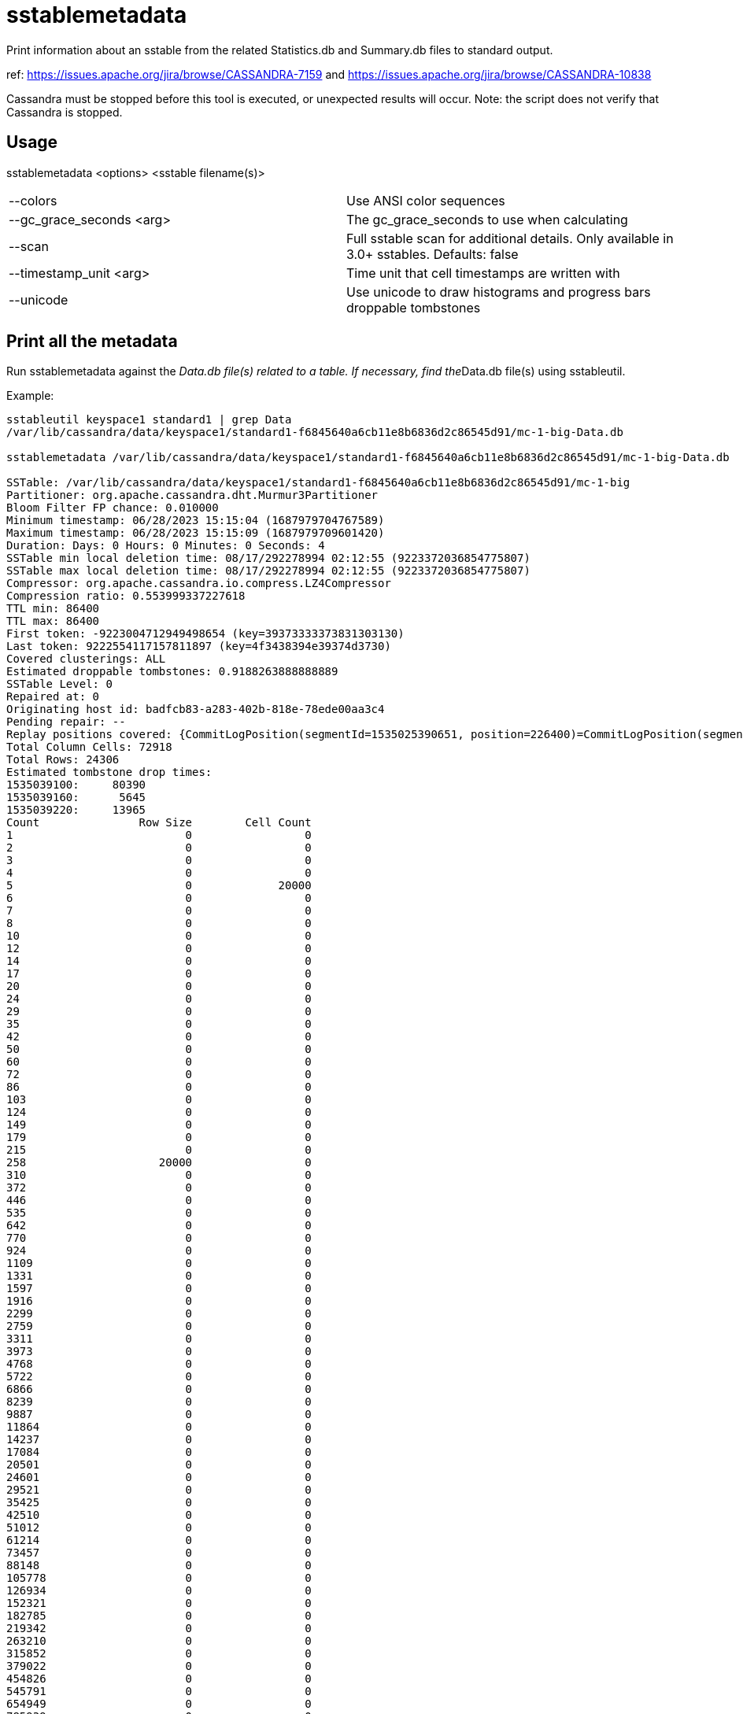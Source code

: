 = sstablemetadata

Print information about an sstable from the related Statistics.db and
Summary.db files to standard output.

ref: https://issues.apache.org/jira/browse/CASSANDRA-7159 and
https://issues.apache.org/jira/browse/CASSANDRA-10838

Cassandra must be stopped before this tool is executed, or unexpected
results will occur. Note: the script does not verify that Cassandra is
stopped.

== Usage

sstablemetadata <options> <sstable filename(s)>

[cols=",",]
|===
|--colors                 |Use ANSI color sequences
|--gc_grace_seconds <arg> |The gc_grace_seconds to use when calculating
|--scan                   |Full sstable scan for additional details. Only available in 3.0+ sstables. Defaults: false
|--timestamp_unit <arg>   |Time unit that cell timestamps are written with
|--unicode                |Use unicode to draw histograms and progress bars
droppable tombstones
|===

== Print all the metadata

Run sstablemetadata against the __Data.db file(s) related to a table. If
necessary, find the__Data.db file(s) using sstableutil.

Example:

....
sstableutil keyspace1 standard1 | grep Data
/var/lib/cassandra/data/keyspace1/standard1-f6845640a6cb11e8b6836d2c86545d91/mc-1-big-Data.db

sstablemetadata /var/lib/cassandra/data/keyspace1/standard1-f6845640a6cb11e8b6836d2c86545d91/mc-1-big-Data.db

SSTable: /var/lib/cassandra/data/keyspace1/standard1-f6845640a6cb11e8b6836d2c86545d91/mc-1-big
Partitioner: org.apache.cassandra.dht.Murmur3Partitioner
Bloom Filter FP chance: 0.010000
Minimum timestamp: 06/28/2023 15:15:04 (1687979704767589)
Maximum timestamp: 06/28/2023 15:15:09 (1687979709601420)
Duration: Days: 0 Hours: 0 Minutes: 0 Seconds: 4
SSTable min local deletion time: 08/17/292278994 02:12:55 (9223372036854775807)
SSTable max local deletion time: 08/17/292278994 02:12:55 (9223372036854775807)
Compressor: org.apache.cassandra.io.compress.LZ4Compressor
Compression ratio: 0.553999337227618
TTL min: 86400
TTL max: 86400
First token: -9223004712949498654 (key=39373333373831303130)
Last token: 9222554117157811897 (key=4f3438394e39374d3730)
Covered clusterings: ALL
Estimated droppable tombstones: 0.9188263888888889
SSTable Level: 0
Repaired at: 0
Originating host id: badfcb83-a283-402b-818e-78ede00aa3c4
Pending repair: --
Replay positions covered: {CommitLogPosition(segmentId=1535025390651, position=226400)=CommitLogPosition(segmentId=1535025390651, position=6849139)}
Total Column Cells: 72918
Total Rows: 24306
Estimated tombstone drop times:
1535039100:     80390
1535039160:      5645
1535039220:     13965
Count               Row Size        Cell Count
1                          0                 0
2                          0                 0
3                          0                 0
4                          0                 0
5                          0             20000
6                          0                 0
7                          0                 0
8                          0                 0
10                         0                 0
12                         0                 0
14                         0                 0
17                         0                 0
20                         0                 0
24                         0                 0
29                         0                 0
35                         0                 0
42                         0                 0
50                         0                 0
60                         0                 0
72                         0                 0
86                         0                 0
103                        0                 0
124                        0                 0
149                        0                 0
179                        0                 0
215                        0                 0
258                    20000                 0
310                        0                 0
372                        0                 0
446                        0                 0
535                        0                 0
642                        0                 0
770                        0                 0
924                        0                 0
1109                       0                 0
1331                       0                 0
1597                       0                 0
1916                       0                 0
2299                       0                 0
2759                       0                 0
3311                       0                 0
3973                       0                 0
4768                       0                 0
5722                       0                 0
6866                       0                 0
8239                       0                 0
9887                       0                 0
11864                      0                 0
14237                      0                 0
17084                      0                 0
20501                      0                 0
24601                      0                 0
29521                      0                 0
35425                      0                 0
42510                      0                 0
51012                      0                 0
61214                      0                 0
73457                      0                 0
88148                      0                 0
105778                     0                 0
126934                     0                 0
152321                     0                 0
182785                     0                 0
219342                     0                 0
263210                     0                 0
315852                     0                 0
379022                     0                 0
454826                     0                 0
545791                     0                 0
654949                     0                 0
785939                     0                 0
943127                     0                 0
1131752                    0                 0
1358102                    0                 0
1629722                    0                 0
1955666                    0                 0
2346799                    0                 0
2816159                    0                 0
3379391                    0                 0
4055269                    0                 0
4866323                    0                 0
5839588                    0                 0
7007506                    0                 0
8409007                    0                 0
10090808                   0                 0
12108970                   0                 0
14530764                   0                 0
17436917                   0                 0
20924300                   0                 0
25109160                   0                 0
30130992                   0                 0
36157190                   0                 0
43388628                   0                 0
52066354                   0                 0
62479625                   0                 0
74975550                   0                 0
89970660                   0                 0
107964792                  0                 0
129557750                  0                 0
155469300                  0                 0
186563160                  0                 0
223875792                  0                 0
268650950                  0                 0
322381140                  0                 0
386857368                  0                 0
464228842                  0                 0
557074610                  0                 0
668489532                  0                 0
802187438                  0                 0
962624926                  0                 0
1155149911                 0                 0
1386179893                 0                 0
1663415872                 0                 0
1996099046                 0                 0
2395318855                 0                 0
2874382626                 0
3449259151                 0
4139110981                 0
4966933177                 0
5960319812                 0
7152383774                 0
8582860529                 0
10299432635                 0
12359319162                 0
14831182994                 0
17797419593                 0
21356903512                 0
25628284214                 0
30753941057                 0
36904729268                 0
44285675122                 0
53142810146                 0
63771372175                 0
76525646610                 0
91830775932                 0
110196931118                 0
132236317342                 0
158683580810                 0
190420296972                 0
228504356366                 0
274205227639                 0
329046273167                 0
394855527800                 0
473826633360                 0
568591960032                 0
682310352038                 0
818772422446                 0
982526906935                 0
1179032288322                 0
1414838745986                 0
Estimated cardinality: 20196
EncodingStats minTTL: 0
EncodingStats minLocalDeletionTime: 1442880000
EncodingStats minTimestamp: 1535025565275000
KeyType: org.apache.cassandra.db.marshal.BytesType
ClusteringTypes: [org.apache.cassandra.db.marshal.UTF8Type]
StaticColumns: {C3:org.apache.cassandra.db.marshal.BytesType, C4:org.apache.cassandra.db.marshal.BytesType, C0:org.apache.cassandra.db.marshal.BytesType, C1:org.apache.cassandra.db.marshal.BytesType, C2:org.apache.cassandra.db.marshal.BytesType}
RegularColumns: {}
IsTransient: false
....

== Specify gc grace seconds

To see the ratio of droppable tombstones given a configured gc grace
seconds, use the gc_grace_seconds option. Because the sstablemetadata
tool doesn't access the schema directly, this is a way to more
accurately estimate droppable tombstones -- for example, if you pass in
gc_grace_seconds matching what is configured in the schema. The
gc_grace_seconds value provided is subtracted from the curent machine
time (in seconds).

ref: https://issues.apache.org/jira/browse/CASSANDRA-12208

Example:

....
sstablemetadata /var/lib/cassandra/data/keyspace1/standard1-41b52700b4ed11e896476d2c86545d91/mc-12-big-Data.db | grep "Estimated tombstone drop times" -A4
Estimated tombstone drop times:
1536599100:         1
1536599640:         1
1536599700:         2

echo $(date +%s)
1536602005

# if gc_grace_seconds was configured at 100, all of the tombstones would be currently droppable 
sstablemetadata --gc_grace_seconds 100 /var/lib/cassandra/data/keyspace1/standard1-41b52700b4ed11e896476d2c86545d91/mc-12-big-Data.db | grep "Estimated droppable tombstones"
Estimated droppable tombstones: 4.0E-5

# if gc_grace_seconds was configured at 4700, some of the tombstones would be currently droppable 
sstablemetadata --gc_grace_seconds 4700 /var/lib/cassandra/data/keyspace1/standard1-41b52700b4ed11e896476d2c86545d91/mc-12-big-Data.db | grep "Estimated droppable tombstones"
Estimated droppable tombstones: 9.61111111111111E-6

# if gc_grace_seconds was configured at 100, none of the tombstones would be currently droppable 
sstablemetadata --gc_grace_seconds 5000 /var/lib/cassandra/data/keyspace1/standard1-41b52700b4ed11e896476d2c86545d91/mc-12-big-Data.db | grep "Estimated droppable tombstones"
Estimated droppable tombstones: 0.0
....

== Explanation of each value printed above

|===
|Value |Explanation


|SSTable |prefix of the sstable filenames related to this sstable
|Partitioner |partitioner type used to distribute data across nodes;
defined in cassandra.yaml 
|Bloom Filter FP |precision of Bloom filter used
in reads; defined in the table definition 
|Minimum timestamp |minimum
timestamp of any entry in this sstable, in epoch microseconds 
|Maximum
timestamp |maximum timestamp of any entry in this sstable, in epoch
microseconds
|Duration |Difference between Maximum timestamp
and Minimum timestamp
|SSTable min local deletion time |minimum timestamp of
deletion date, based on TTL, in epoch seconds 
|SSTable max local deletion
time |maximum timestamp of deletion date, based on TTL, in epoch seconds
|Compressor |blank (-) by default; if not blank, indicates type of
compression enabled on the table 
|TTL min |time-to-live in seconds;
default 0 unless defined in the table definition 
|TTL max |time-to-live in
seconds; default 0 unless defined in the table definition 
|First token |lowest token and related key found in the sstable summary 
|Last token |highest token and related key found in the sstable summary 
|Estimated
droppable tombstones |ratio of tombstones to columns, using configured gc
grace seconds if relevant 
|SSTable level |compaction level of this
sstable, if leveled compaction (LCS) is used 
|Repaired at |the timestamp
this sstable was marked as repaired via sstablerepairedset, in epoch
milliseconds 
|Replay positions covered |the interval of time and commitlog
positions related to this sstable 
|Total Columns Cells |number of cells in the
table 
|Total Rows |number of rows
in the table
|Total Partitions |Total number
of partitions
|Estimated tombstone drop
times |approximate number of rows that will expire, ordered by epoch
seconds 
|Count Row Size Cell Count |two histograms in two columns; one
represents distribution of Row Size and the other represents
distribution of Cell Count 
|Estimated cardinality an estimate of unique
values, used for compaction 
|EncodingStats* minTTL |in epoch milliseconds
|EncodingStats* minLocalDeletionTime |in epoch seconds 
|EncodingStats*
minTimestamp |in epoch microseconds 
|KeyType |the type of partition key,
useful in reading and writing data from/to storage; defined in the table
definition 
|ClusteringTypes |the type of clustering key, useful in reading
and writing data from/to storage; defined in the table definition
|StaticColumns |a list of the shared columns in the table 
|RegularColumns |a
list of non-static, non-key columns in the table
|===

`*` For the encoding stats values, the delta of this and the current epoch
time is used when encoding and storing data in the most optimal way.
